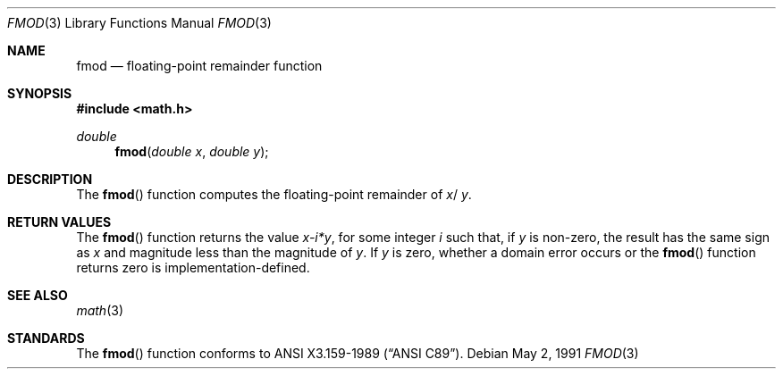 .\" Copyright (c) 1991 The Regents of the University of California.
.\" All rights reserved.
.\"
.\" Redistribution and use in source and binary forms, with or without
.\" modification, are permitted provided that the following conditions
.\" are met:
.\" 1. Redistributions of source code must retain the above copyright
.\"    notice, this list of conditions and the following disclaimer.
.\" 2. Redistributions in binary form must reproduce the above copyright
.\"    notice, this list of conditions and the following disclaimer in the
.\"    documentation and/or other materials provided with the distribution.
.\" 3. All advertising materials mentioning features or use of this software
.\"    must display the following acknowledgement:
.\"	This product includes software developed by the University of
.\"	California, Berkeley and its contributors.
.\" 4. Neither the name of the University nor the names of its contributors
.\"    may be used to endorse or promote products derived from this software
.\"    without specific prior written permission.
.\"
.\" THIS SOFTWARE IS PROVIDED BY THE REGENTS AND CONTRIBUTORS ``AS IS'' AND
.\" ANY EXPRESS OR IMPLIED WARRANTIES, INCLUDING, BUT NOT LIMITED TO, THE
.\" IMPLIED WARRANTIES OF MERCHANTABILITY AND FITNESS FOR A PARTICULAR PURPOSE
.\" ARE DISCLAIMED.  IN NO EVENT SHALL THE REGENTS OR CONTRIBUTORS BE LIABLE
.\" FOR ANY DIRECT, INDIRECT, INCIDENTAL, SPECIAL, EXEMPLARY, OR CONSEQUENTIAL
.\" DAMAGES (INCLUDING, BUT NOT LIMITED TO, PROCUREMENT OF SUBSTITUTE GOODS
.\" OR SERVICES; LOSS OF USE, DATA, OR PROFITS; OR BUSINESS INTERRUPTION)
.\" HOWEVER CAUSED AND ON ANY THEORY OF LIABILITY, WHETHER IN CONTRACT, STRICT
.\" LIABILITY, OR TORT (INCLUDING NEGLIGENCE OR OTHERWISE) ARISING IN ANY WAY
.\" OUT OF THE USE OF THIS SOFTWARE, EVEN IF ADVISED OF THE POSSIBILITY OF
.\" SUCH DAMAGE.
.\"
.\"     @(#)fmod.3	5.1 (Berkeley) 5/2/91
.\"
.Dd May 2, 1991
.Dt FMOD 3
.Os
.Sh NAME
.Nm fmod
.Nd floating-point remainder function
.Sh SYNOPSIS
.Fd #include <math.h>
.Ft double
.Fn fmod "double x" "double y"
.Sh DESCRIPTION
The
.Fn fmod
function computes the floating-point remainder of
.Fa x Ns / Fa y .
.Sh RETURN VALUES
The
.Fn fmod
function returns the value
.Sm off
.Fa x - Em i * Fa y ,
.Sm on
for some integer
.Em i
such that, if
.Fa y
is non-zero, the result has the same sign as
.Fa x
and magnitude less than the magnitude of
.Fa y .
If
.Fa y
is zero, whether a domain error occurs or the
.Fn fmod
function returns zero is implementation-defined.
.Sh SEE ALSO
.Xr math 3
.Sh STANDARDS
The
.Fn fmod
function conforms to
.St -ansiC .
